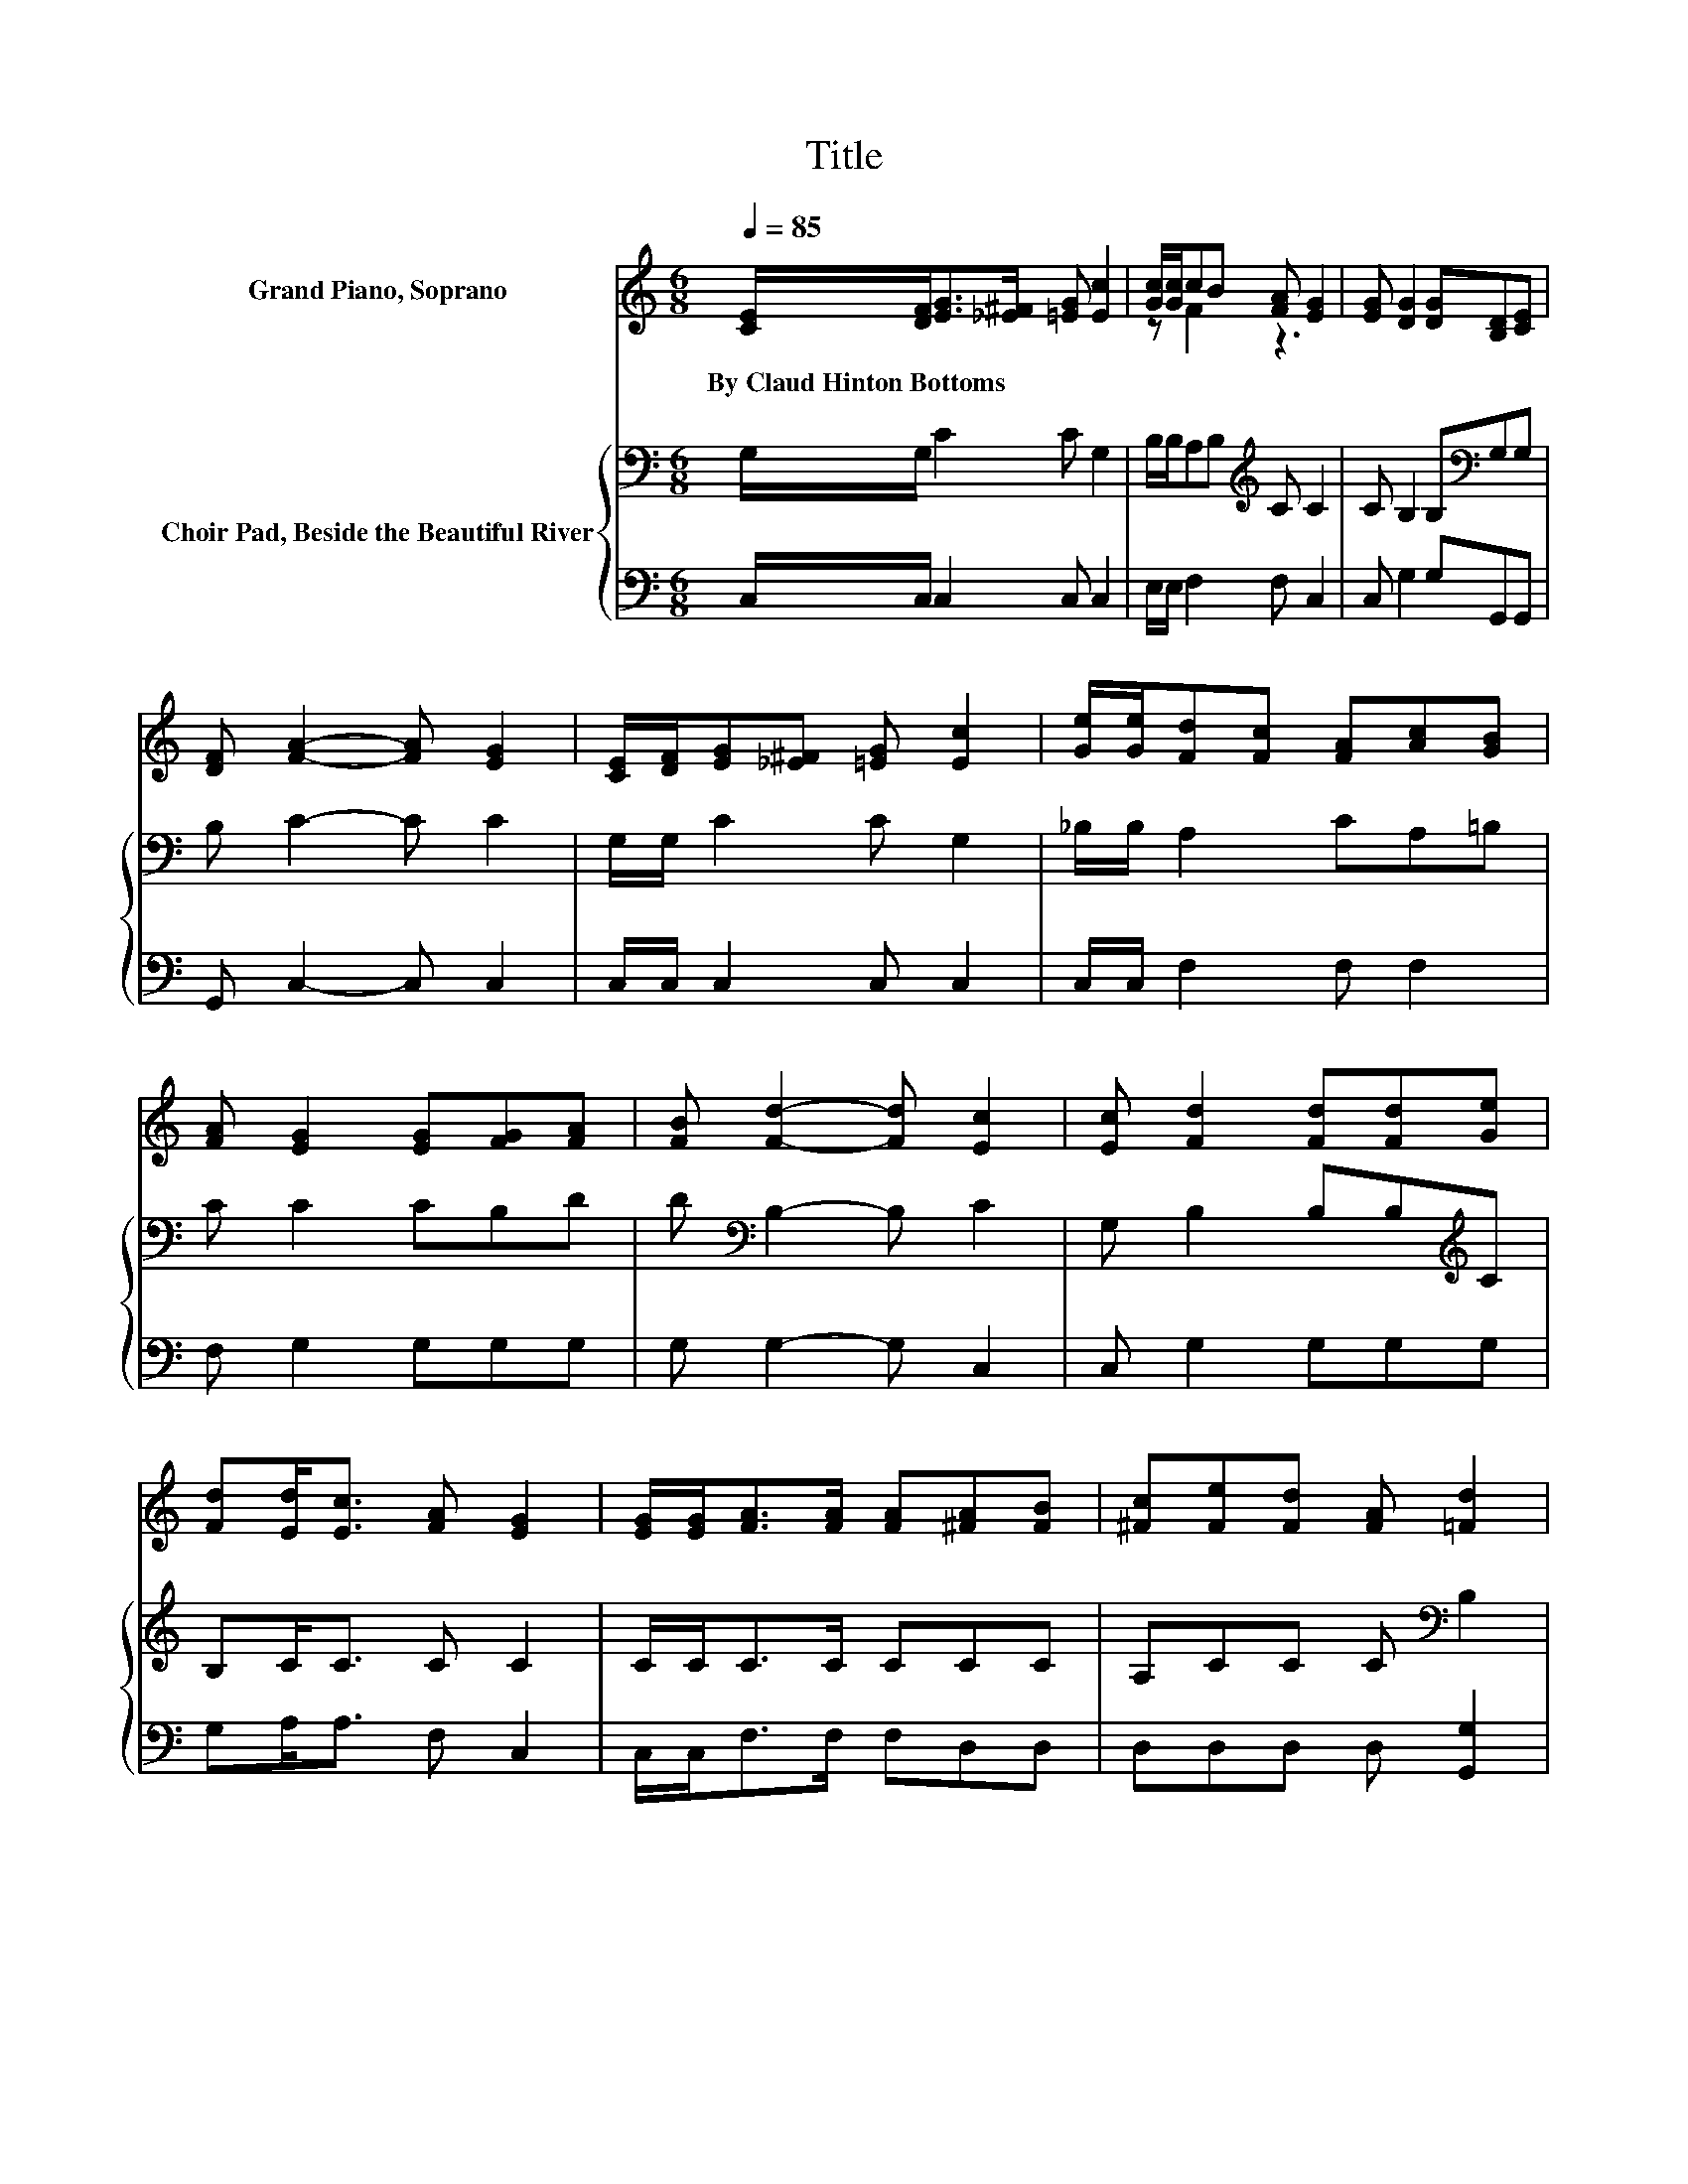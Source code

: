 X:1
T:Title
%%score ( 1 2 ) { 3 | 4 }
L:1/8
Q:1/4=85
M:6/8
K:C
V:1 treble nm="Grand Piano, Soprano"
V:2 treble 
V:3 bass nm="Choir Pad, Beside the Beautiful River"
V:4 bass 
V:1
 [CE]/[DF]<[EG][_E^F]/ [=EG] [Ec]2 | [Gc]/[Gc]/cB [FA] [EG]2 | [EG] [DG]2 [DG][B,D][CE] | %3
w: By~Claud~Hinton~Bottoms * * * * *|||
 [DF] [FA]2- [FA] [EG]2 | [CE]/[DF]/[EG][_E^F] [=EG] [Ec]2 | [Ge]/[Ge]/[Fd][Fc] [FA][Ac][GB] | %6
w: |||
 [FA] [EG]2 [EG][FG][FA] | [FB] [Fd]2- [Fd] [Ec]2 | [Ec] [Fd]2 [Fd][Fd][Ge] | %9
w: |||
 [Fd][Ed]<[Ec] [FA] [EG]2 | [EG]/[EG]<[FA][FA]/ [FA][^FA][FB] | [^Fc][Fe][Fd] [FA] [=Fd]2 | %12
w: |||
 [FG]/[FG]<[Ec][Ec]/ [Ec][Ge][Gd] | [Ge][Ff][Ge] [^Gd][Ac][=GB] | [FA] [EG]2 [EG][FG][FA] | %15
w: |||
 [FB] [Fd]2- [Fd] [Ec]2- | [Ec]6 |] %17
w: ||
V:2
 x6 | z F2 z3 | x6 | x6 | x6 | x6 | x6 | x6 | x6 | x6 | x6 | x6 | x6 | x6 | x6 | x6 | x6 |] %17
V:3
 G,/G,/ C2 C G,2 | B,/B,/A,B,[K:treble] C C2 | C B,2 B,[K:bass]G,G, | B, C2- C C2 | %4
 G,/G,/ C2 C G,2 | _B,/B,/ A,2 CA,=B, | C C2 CB,D | D[K:bass] B,2- B, C2 | G, B,2 B,B,[K:treble]C | %9
 B,C<C C C2 | C/C<CC/ CCC | A,CC C[K:bass] B,2 | B,/B,<CC/[K:treble] CCD | CCC[K:bass] B,A,B, | %14
 C C2[K:treble] CB,D | D B,2- B, C2- | C6 |] %17
V:4
 C,/C,/ C,2 C, C,2 | E,/E,/ F,2 F, C,2 | C, G,2 G,G,,G,, | G,, C,2- C, C,2 | C,/C,/ C,2 C, C,2 | %5
 C,/C,/ F,2 F, F,2 | F, G,2 G,G,G, | G, G,2- G, C,2 | C, G,2 G,G,G, | G,A,<A, F, C,2 | %10
 C,/C,<F,F,/ F,D,D, | D,D,D, D, [G,,G,]2 | G,/G,<C,C,/ .C,2 B, | _B,A,G, E, F,2 | F, G,2 G,G,G, | %15
 G, G,2- G, C,2- | C,6 |] %17

